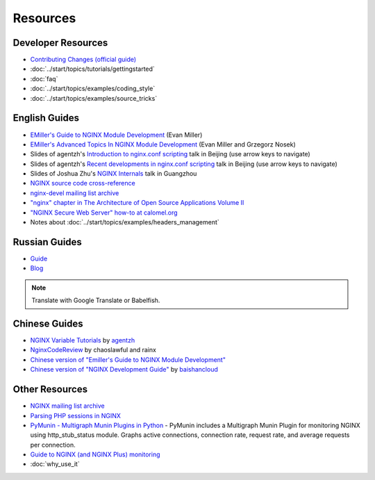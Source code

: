 
.. meta::
   :description: Various resources for learning more about NGINX.

Resources
=========

Developer Resources
-------------------
* `Contributing Changes (official guide) <http://nginx.org/en/docs/contributing_changes.html>`_
* :doc:`../start/topics/tutorials/gettingstarted`
* :doc:`faq`
* :doc:`../start/topics/examples/coding_style`
* :doc:`../start/topics/examples/source_tricks`



English Guides
--------------
* `EMiller's Guide to NGINX Module Development <http://www.evanmiller.org/nginx-modules-guide.html>`_ (Evan Miller)
* `EMiller's Advanced Topics In NGINX Module Development <http://www.evanmiller.org/nginx-modules-guide-advanced.html>`_ (Evan Miller and Grzegorz Nosek)
* Slides of agentzh's `Introduction to nginx.conf scripting <http://agentzh.org/misc/slides/nginx-conf-scripting/>`_ talk in Beijing (use arrow keys to navigate)
* Slides of agentzh's `Recent developments in nginx.conf scripting <http://agentzh.org/misc/slides/recent-dev-nginx-conf/>`_ talk in Beijing (use arrow keys to navigate)
* Slides of Joshua Zhu's `NGINX Internals <http://www.slideshare.net/joshzhu/nginx-internals>`_ talk in Guangzhou
* `NGINX source code cross-reference <http://lxr.nginx.org/source/src>`_
* `nginx-devel mailing list archive <http://mailman.nginx.org/pipermail/nginx-devel/>`_
* `"nginx" chapter in The Architecture of Open Source Applications Volume II <http://www.aosabook.org/en/nginx.html>`_
* `"NGINX Secure Web Server" how-to at calomel.org <https://calomel.org/nginx.html>`_
* Notes about :doc:`../start/topics/examples/headers_management`


Russian Guides
--------------
* `Guide <http://www.grid.net.ru/nginx/nginx-modules.html>`_
* `Blog <http://catap.ru/blog/tag/nginx%20programming%20guide/>`_

..
   Dead links now
   * `Translation of Emiller's Guide <http://kung-fu-tzu.ru/posts/2008/09/09/emillers-nginx-modules-guide/>`_

.. note:: Translate with Google Translate or Babelfish.



Chinese Guides
--------------
* `NGINX Variable Tutorials <http://blog.sina.com.cn/openresty>`_ by `agentzh <http://agentzh.org>`_
* `NginxCodeReview <https://code.google.com/archive/p/nginxsrp/wikis/NginxCodeReview.wiki>`_ by chaoslawful and rainx
* `Chinese version of "Emiller's Guide to NGINX Module Development" <https://code.google.com/archive/p/emillers-guide-to-nginx-module-chn/>`_
* `Chinese version of "NGINX Development Guide" <https://github.com/baishancloud/nginx-development-guide>`_ by `baishancloud <https://github.com/baishancloud>`_

..
   Dead links now
   * `Chinese version of Notes about HTTP headers management <http://vimedia.org/index.php/archives/nginx_http_header.html>`_
   * `CENTOS+NGINX+PHP5.4+MYSQL <http://www.dasdoc.com/article/1>`_
   * `MAC INSTALL NGINX+PHP+MYSQL <http://www.dasdoc.com/article/39>`_



Other Resources
---------------
* `NGINX mailing list archive <http://markmail.org/browse/ru.sysoev.nginx>`_
* `Parsing PHP sessions in NGINX <http://mauro-stettler.blogspot.com/2011/06/php-session-parser-in-production.html>`_
* `PyMunin - Multigraph Munin Plugins in Python <http://aouyar.github.io/PyMunin/>`_ - PyMunin includes a Multigraph Munin Plugin for monitoring NGINX using http_stub_status module. Graphs active connections, connection rate, request rate, and average requests per connection.
* `Guide to NGINX (and NGINX Plus) monitoring <https://www.datadoghq.com/blog/how-to-monitor-nginx/>`_
* :doc:`why_use_it`

..
   Dead links now
   * `NGINX and Memcached, a 400% boost! <https://www.igvita.com/2008/02/11/nginx-and-memcached-a-400-boost/>`_
   * `nWeb Script - Easy installer script for Debian / Ubuntu <http://thehook.eu/tools/nweb/>`_ (Installs NGINX, with PHP support and MySQL)
   * `Intellij IDEA plugin for integration with NGINX <http://code.google.com/p/idea-nginx/>`_
   * `Unofficial Debian repository with the latest NGINX release <http://debian.perusio.net>`_
   * `NGINX vs Apache <http://www.joeandmotorboat.com/2008/02/28/apache-vs-nginx-web-server-performance-deathmatch/>`_
   * `ISPConfig support for NGINX <http://www.howtoforge.com/forums/showthread.php?p=161742>`_
   * `Latest bug reports about NGINX found by bugspy.net <http://bugspy.net/search/?q=nginx>`_
   * `Using NGINX as reverse-proxy <http://paulohiga.com/posts/nginx-proxy-reverso-php-apache.php>`_
   * `Geolocation database for NGINX in CIDR format (countries by IP) <http://www.wipmania.com/en/base/>`_ 
   * `Experiment to automatically convert Apache rewrites to NGINX rewrites <http://www.anilcetin.com/convert-apache-htaccess-to-nginx/>`_
